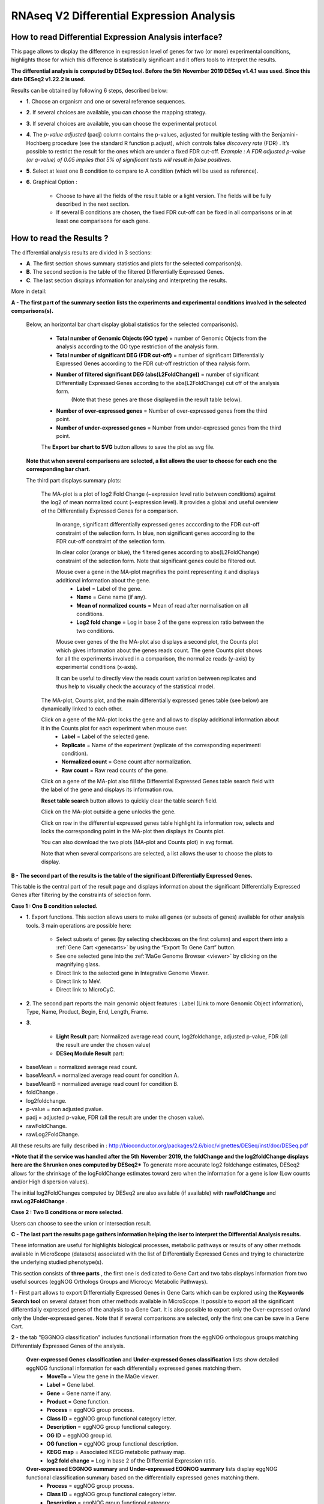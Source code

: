 ##########################################
RNAseq V2 Differential Expression Analysis
##########################################


How to read Differential Expression Analysis interface?
-------------------------------------------------------

This page allows to display the difference in expression level of genes for two (or more) experimental conditions, highlights those for which this difference is statistically significant and it offers tools to interpret the results.

**The differential analysis is computed by DESeq tool.
Before the 5th November 2019 DESeq v1.4.1 was used.
Since this date DESeq2 v1.22.2 is used.**


Results can be obtained by following 6 steps, described below:

.. image:: img/rd3.png

* **1**. Choose an organism and one or several reference sequences.
* **2**. If several choices are available, you can choose the mapping strategy.
* **3**. If several choices are available, you can choose the experimental protocol.
* **4**. The *p-value adjusted* (padj) column contains the p-values, adjusted for multiple testing with the Benjamini-Hochberg procedure (see the standard R function p.adjust), which controls false *discovery rate* (FDR) . It’s possible to restrict the result for the ones which are under a fixed FDR cut-off. *Example : A FDR adjusted p-value (or q-value) of 0.05 implies that 5% of significant tests will result in false positives.*
* **5**. Select at least one B condition to compare to A condition (which will be used as reference).
* **6**. Graphical Option :

	* Choose to have all the fields of the result table or a light version. The fields will be fully described in the next section.
	* If several B conditions are chosen, the fixed FDR cut-off can be fixed in all comparisons or in at least one comparisons for each gene.

How to read the Results ?
-------------------------------

The differential analysis results are divided in 3 sections:

* **A**. The first section shows summary statistics and plots for the selected comparison(s).
* **B**. The second section is the table of the filtered Differentially Expressed Genes.
* **C**. The last section displays information for analysing and interpreting the results.

.. image:: img/rd7.svg

More in detail:

**A - The first part of the summary section lists the experiments and experimental conditions involved in the selected comparisons(s).**
	
	
	Below, an horizontal bar chart display global statistics for the selected comparison(s).

		* **Total number of Genomic Objects (GO type)** = number of Genomic Objects from the analysis according to the GO type restriction of the analysis form.
		* **Total number of significant DEG (FDR cut-off)** = number of significant Differentially Expressed Genes according to the FDR cut-off restriction of thea nalysis form.	
		* **Number of filtered significant DEG (abs(L2FoldChange))** = number of significant Differentially Expressed Genes according to the abs(L2FoldChange) cut off of the analysis form.
			(Note that these genes are those displayed in the result table below).
		* **Number of over-expressed genes** = Number of over-expressed genes from the third point.
		* **Number of under-expressed genes** = Number from under-expressed genes from the third point.
			
		The **Export bar chart to SVG** button allows to save the plot as svg file.	

	**Note that when several comparisons are selected, a list allows the user to choose for each one the corresponding bar chart.**


	The third part displays summary plots:

		The MA-plot is a plot of log2 Fold Change (~expression level ratio between conditions) against the log2 of mean normalized count (~expression level).
		It provides a global and useful overview of the Differentially Expressed Genes for a comparison.

			In orange, significant differentially expressed genes acccording to the FDR cut-off constraint of the selection form.
			In blue, non significant genes acccording to the FDR cut-off constraint of the selection form.

			In clear color (orange or blue), the filtered genes according to abs(L2FoldChange) constraint of the selection form.
			Note that significant genes could be filtered out.
		
			Mouse over a gene in the MA-plot magnifies the point representing it and displays additional information about the gene.
				* **Label** = Label of the gene.
				* **Name** = Gene name (if any).
				* **Mean of normalized counts** = Mean of read after normalisation on all conditions.
				* **Log2 fold change** = Log in base 2 of the gene expression ratio between the two conditions.
		
			Mouse over genes of the the MA-plot also displays a second plot, the Counts plot which gives information about the genes reads count.
			The gene Counts plot shows for all the experiments involved in a comparison, the normalize reads (y-axis) by experimental conditions (x-axis).
		
			It can be useful to directly view the reads count variation between replicates and thus help to visually check the accuracy of the statistical model.


		The MA-plot, Counts plot, and the main differentially expressed genes table (see below) are dynamically linked to each other. 
		
		Click on a gene of the MA-plot locks the gene and allows to display additional information about it in the Counts plot for each experiment when mouse over.
			* **Label** = Label of the selected gene.
			* **Replicate** = Name of the experiment (replicate of the corresponding experimentl condition).
			* **Normalized count** = Gene count after normalization.
			* **Raw count** = Raw read counts of the gene.
			
		Click on a gene of the MA-plot also fill the Differential Expressed Genes table search field with the label of the gene and displays its information row. 
		
		**Reset table search** button allows to quickly clear the table search field.
		
		Click on the MA-plot outside a gene unlocks the gene.
		
		Click on row in the differential expressed genes table highlight its information row, selects and locks the corresponding point in the MA-plot then displays its Counts plot.
		
		You can also download the two plots (MA-plot and Counts plot) in svg format.
		
		Note that when several comparisons are selected, a list allows the user to choose the plots to display.


	
**B - The second part of the results is the table of the significant Differentially Expressed Genes.**

This table is the central part of the result page and displays information about the significant Differentially Expressed Genes after filtering by the constraints of selection form.

**Case 1 : One B condition selected.**

.. image:: img/rd4.png

* **1**. Export functions. This section allows users to make all genes (or subsets of genes) available for other analysis tools. 3 main operations are possible here:

	* Select subsets of genes (by selecting checkboxes on the first column) and export them into a :ref:`Gene Cart <genecarts>` by using the “Export To Gene Cart” button.
	* See one selected gene into the :ref:`MaGe Genome Browser <viewer>` by clicking on the magnifying glass.
	* Direct link to the selected gene in Integrative Genome Viewer.
	* Direct link to MeV.
	* Direct link to MicroCyC.
	
* **2**. The second part reports the main genomic object features : Label (Link to more Genomic Object information), Type, Name, Product, Begin, End, Length, Frame.
* **3**.

	* **Light Result** part: Normalized average read count, log2foldchange, adjusted p-value, FDR (all the result are under the chosen value)
	* **DESeq Module Result** part:

.. image:: img/rd5.png

* baseMean = normalized average read count.
* baseMeanA = normalized average read count for condition A.
* baseMeanB = normalized average read count for condition B.
* foldChange .
* log2foldchange.
* p-value = non adjusted pvalue.
* padj = adjusted p-value, FDR (all the result are under the chosen value).
* rawFoldChange.
* rawLog2FoldChange.

All these results are fully described in : 
http://bioconductor.org/packages/2.6/bioc/vignettes/DESeq/inst/doc/DESeq.pdf

***Note that if the service was handled after the 5th November 2019, the foldChange and the log2foldChange displays here are the Shrunken ones computed by DESeq2***
To generate more accurate log2 foldchange estimates, DESeq2 allows for the shrinkage of the logFoldChange estimates toward zero when the information for a gene is low (Low counts and/or High dispersion values).

The initial log2FoldChanges computed by DESeq2 are also available (if available) with **rawFoldChange** and **rawLog2FoldChange** .


**Case 2 : Two B conditions or more selected.**

.. image:: img/rd6.png

Users can choose to see the union or intersection result.


**C - The last part the results page gathers information helping the iser to interpret the Differential Analysis results.**

These information are useful for highlights biological processes, metabolic pathways or results of any other methods available in MicroScope (datasets) associated with the list of Differentially Expressed Genes and trying to characterize the underlying studied phenotype(s).

This section consists of **three parts** , the first one is dedicated to Gene Cart and two tabs displays information from two useful sources (eggNOG Orthologs Groups and Microcyc Metabolic Pathways). 


.. image:: img/rd8.png


**1** - First part allows to export Differentially Expressed Genes in Gene Carts which can be explored using the **Keywords Search tool** on several dataset from other methods available in MicroScope.
It possible to export all the significant differentially expressed genes of the analysis to a Gene Cart.
It is also possible to export only the Over-expressed or/and only the Under-expressed genes.
Note that if several comparisons are selected, only the first one can be save in a Gene Cart.


**2** - the tab "EGGNOG classification" includes functional information from the eggNOG orthologous groups matching Differentialy Expressed Genes of the analysis.

	
	**Over-expressed Genes classification** and **Under-expressed Genes classification** lists show detailed eggNOG functional information for each differentially expressed genes matching them.
		* **MoveTo** = View the gene in the MaGe viewer.
		* **Label** = Gene label.
		* **Gene** = Gene name if any.
		* **Product** = Gene function.
		* **Process** = eggNOG group process.
		* **Class ID** = eggNOG group functional category letter.
		* **Description** = eggNOG group functional category.
		* **OG ID** = eggNOG group id.
		* **OG function** = eggNOG group functional description.
		* **KEGG map** = Associated KEGG metabolic pathway map.
		* **log2 fold change** = Log in base 2 of the Differential Expression ratio.

	**Over-expressed EGGNOG summary** and **Under-expressed EGGNOG summary** lists display eggNOG functional classification summary based on the differentially expressed genes matching them. 
		* **Process** = eggNOG group process.
		* **Class ID** = eggNOG group functional category letter.
		* **Description** = eggNOG group functional category.
		* **gene fraction in comparison** = Fraction of genes associated with an eggNOG functional category from all the Differentially Expressed Gene of the analysis.
		* **% of genes in comparison** = Percentage of the previous result.
		* **gene fraction in class** = Fraction of genes associated with an eggNOG functional category from all the current Genomic Object in the genome with the same functional category. 
		* **% of genes in class** = Percentage of the previous result.

Tips: the eggNOG functional categories:


| INFORMATION STORAGE AND PROCESSING
|	[J] Translation, ribosomal structure and biogenesis
|	[A] RNA processing and modification
|	[K] Transcription
|	[L] Replication, recombination and repair
|	[B] Chromatin structure and dynamics

| CELLULAR PROCESSES AND SIGNALING
|	[D] Cell cycle control, cell division, chromosome partitioning
|	[Y] Nuclear structure
|	[V] Defense mechanisms
|	[T] Signal transduction mechanisms
|	[M] Cell wall/membrane/envelope biogenesis
|	[N] Cell motility
|	[Z] Cytoskeleton
|	[W] Extracellular structures
|	[U] Intracellular trafficking, secretion, and vesicular transport
|	[O] Posttranslational modification, protein turnover, chaperones

| METABOLISM
|	[C] Energy production and conversion
|	[G] Carbohydrate transport and metabolism
|	[E] Amino acid transport and metabolism
|	[F] Nucleotide transport and metabolism
|	[H] Coenzyme transport and metabolism
|	[I] Lipid transport and metabolism
|	[P] Inorganic ion transport and metabolism
|	[Q] Secondary metabolites biosynthesis, transport and catabolism

| POORLY CHARACTERIZED
|	[R] General function prediction only
|	[S] Function unknown


**3** - The tab **MicroCyc Pathways** shows information about the metabolic pathway matching the differential expressed genes of the analysis.

MicroCyc is a collection of microbial Pathway/Genome Databases (PGDBs) which are created in the context of the MicroScope projects. They are supported by the Pathway tools software developed by Peter Karp and his team at SRI international. These PGDBs were generated using the PathoLogic module which computes an initial set of pathways by comparing a genome annotations to the metabolic reference database MetaCyc.

For each studied genome, the annotation data is extracted from our Prokaryotic Genome DataBase (PkGDB) which benefit both the (re)annotation process performed in our group (AGC), the enzymatic function prediction computed with the PRIAM software, and the expert work for functional annotation made by a various community of biologists using the MaGe system. These automatically generated PGDBs (Tier3) are updated every day.

* **MoveTo** = view the gene in the MaGe viewer.
* **Label** = gene label.
* **Gene** = gene name if any.
* **Product** = gene function.
* **EC number** = specify enzyme-catalyzed reactions.
* **MetaCyc Reaction** = Metacyc Reaction name.
* **Reaction Status** = annotation status of the Metacyc Reaction. 
* **Pathway** = Metacyc Metabolica Patway associated with the Reaction.
* **Pathway Class** = Pathway class name.
* **log2 fold change** = shrinked differential expression ratio in base 2.
